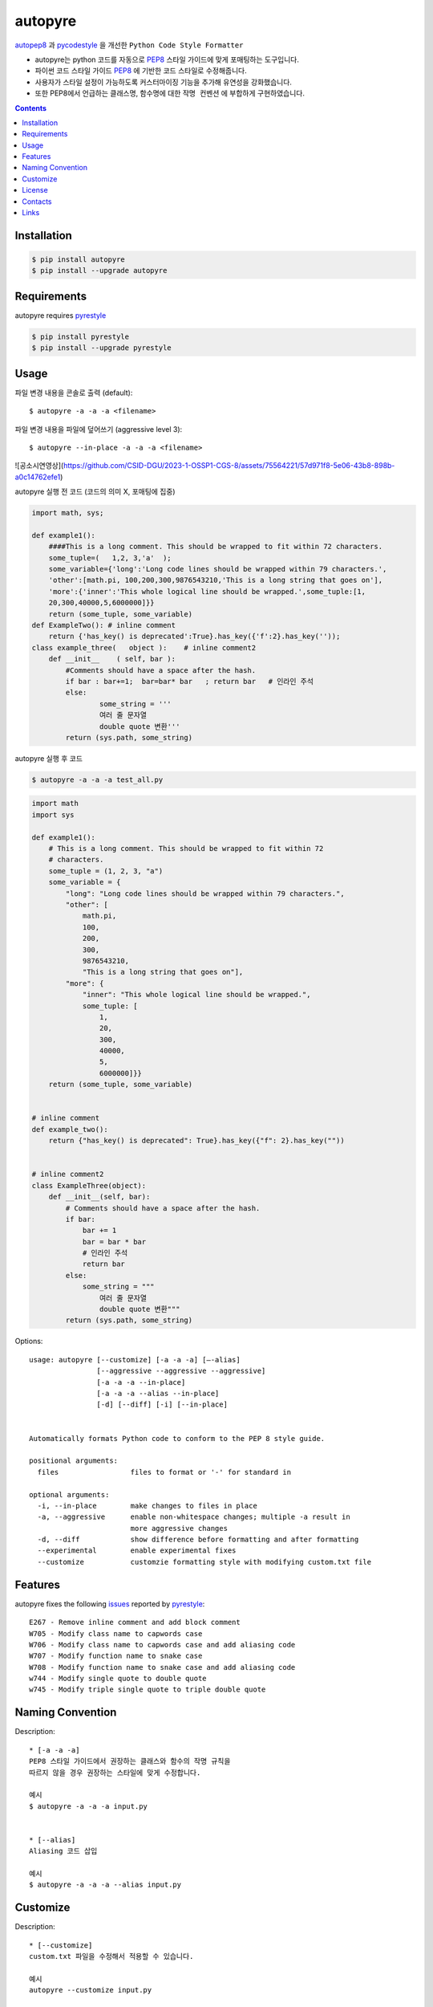 ========
autopyre
========

.. image:: https://img.shields.io/pypi/v/pyrestyle.svg
    :target: https://pypi.org/project/pyrestyle/
    

.. image:: https://img.shields.io/pypi/v/autopyre.svg
    :target: https://pypi.org/project/autopyre/
    

autopep8_ 과 pycodestyle_ 을 개선한 ``Python Code Style Formatter``

* autopyre는 python 코드를 자동으로 PEP8_ 스타일 가이드에 맞게 포매팅하는 도구입니다.
* 파이썬 코드 스타일 가이드 PEP8_ 에 기반한 코드 스타일로 수정해줍니다.
* 사용자가 스타일 설정이 가능하도록 ``커스터마이징`` 기능을 추가해 유연성을 강화했습니다.
* 또한 PEP8에서 언급하는 클래스명, 함수명에 대한 ``작명 컨벤션`` 에 부합하게 구현하였습니다.


.. contents::


Installation
============

.. code-block:: shell

   $ pip install autopyre
   $ pip install --upgrade autopyre


Requirements
============

autopyre requires pyrestyle_

.. code-block:: shell

   $ pip install pyrestyle
   $ pip install --upgrade pyrestyle


Usage
=====

파일 변경 내용을 콘솔로 출력 (default)::

    $ autopyre -a -a -a <filename>

파일 변경 내용을 파일에 덮어쓰기 (aggressive level 3)::

    $ autopyre --in-place -a -a -a <filename>


![공소시연영상](https://github.com/CSID-DGU/2023-1-OSSP1-CGS-8/assets/75564221/57d971f8-5e06-43b8-898b-a0c14762efe1)


autopyre 실행 전 코드 (코드의 의미 X, 포매팅에 집중)

.. code-block:: python

    import math, sys;

    def example1():
        ####This is a long comment. This should be wrapped to fit within 72 characters.
        some_tuple=(   1,2, 3,'a'  );
        some_variable={'long':'Long code lines should be wrapped within 79 characters.',
        'other':[math.pi, 100,200,300,9876543210,'This is a long string that goes on'],
        'more':{'inner':'This whole logical line should be wrapped.',some_tuple:[1,
        20,300,40000,5,6000000]}}
        return (some_tuple, some_variable)
    def ExampleTwo(): # inline comment
        return {'has_key() is deprecated':True}.has_key({'f':2}.has_key(''));
    class example_three(   object ):    # inline comment2
        def __init__    ( self, bar ):
            #Comments should have a space after the hash.
            if bar : bar+=1;  bar=bar* bar   ; return bar   # 인라인 주석
            else:
                    some_string = '''
                    여러 줄 문자열 
                    double quote 변환'''
            return (sys.path, some_string)

autopyre 실행 후 코드

.. code-block:: shell

   $ autopyre -a -a -a test_all.py


.. code-block:: python

    import math
    import sys

    def example1():
        # This is a long comment. This should be wrapped to fit within 72
        # characters.
        some_tuple = (1, 2, 3, "a")
        some_variable = {
            "long": "Long code lines should be wrapped within 79 characters.",
            "other": [
                math.pi,
                100,
                200,
                300,
                9876543210,
                "This is a long string that goes on"],
            "more": {
                "inner": "This whole logical line should be wrapped.",
                some_tuple: [
                    1,
                    20,
                    300,
                    40000,
                    5,
                    6000000]}}
        return (some_tuple, some_variable)


    # inline comment
    def example_two():
        return {"has_key() is deprecated": True}.has_key({"f": 2}.has_key(""))


    # inline comment2
    class ExampleThree(object):
        def __init__(self, bar):
            # Comments should have a space after the hash.
            if bar:
                bar += 1
                bar = bar * bar
                # 인라인 주석
                return bar
            else:
                some_string = """
                    여러 줄 문자열
                    double quote 변환"""
            return (sys.path, some_string)


Options::

    usage: autopyre [--customize] [-a -a -a] [—-alias]
                    [--aggressive --aggressive --aggressive]
                    [-a -a -a --in-place]
                    [-a -a -a --alias --in-place]
                    [-d] [--diff] [-i] [--in-place]
				    

    Automatically formats Python code to conform to the PEP 8 style guide.

    positional arguments:
      files                 files to format or '-' for standard in

    optional arguments:
      -i, --in-place        make changes to files in place
      -a, --aggressive      enable non-whitespace changes; multiple -a result in
                            more aggressive changes
      -d, --diff            show difference before formatting and after formatting
      --experimental        enable experimental fixes
      --customize           customzie formatting style with modifying custom.txt file



Features
========

autopyre fixes the following issues_ reported by pyrestyle_::

    E267 - Remove inline comment and add block comment
    W705 - Modify class name to capwords case
    W706 - Modify class name to capwords case and add aliasing code
    W707 - Modify function name to snake case
    W708 - Modify function name to snake case and add aliasing code
    w744 - Modify single quote to double quote
    w745 - Modify triple single quote to triple double quote


Naming Convention
=================

Description::
    
    * [-a -a -a]
    PEP8 스타일 가이드에서 권장하는 클래스와 함수의 작명 규칙을 
    따르지 않을 경우 권장하는 스타일에 맞게 수정합니다.

    예시
    $ autopyre -a -a -a input.py


    * [--alias]
    Aliasing 코드 삽입

    예시
    $ autopyre -a -a -a --alias input.py

Customize
=========

Description::

    * [--customize]
    custom.txt 파일을 수정해서 적용할 수 있습니다.

    예시
    autopyre --customize input.py


License
=======

MIT 라이선스를 준수하며 LICENSE_ 에서 자세한 정보를 확인할 수 있습니다. 


Contacts
========

- 김위성 `github <https://github.com/kimwiseong>`_ – 2019112083@dgu.ac.kr
- 김태욱 `github <https://github.com/Taew00k>`_ – davis0625@dgu.ac.kr
- 이선호 `github <https://github.com/prefer52>`_ – 2019111998@dgu.ac.kr
- 조원준 `github <https://github.com/jun6292>`_ – c68254@dgu.ac.kr
- 차재식 `github <https://github.com/Chajaesik01>`_ – 2019112003@dgu.ac.kr
- 하지은 `github <https://github.com/HAJIEUN02>`_ – 2021111937@dgu.ac.kr


Links
=====

* PyPI_
* PEP8_
* autopep8_
* autopyre_
* pyrestyle_
* pycodestyle_

.. _PyPI: https://pypi.org/project/autopep8/
.. _autopep8: https://github.com/hhatto/autopep8
.. _autopyre: https://github.com/CSID-DGU/2023-1-OPPS1-CGS-08
.. _pycodestyle: https://github.com/PyCQA/pycodestyle
.. _pyrestyle: https://github.com/CSID-DGU/2023-1-OSSP1-CGS-8/blob/main/pyrestyle.py
.. _PEP8: https://www.python.org/dev/peps/pep-0008/
.. _LICENSE: https://github.com/CSID-DGU/2023-1-OPPS1-CGS-08/blob/main/LICENSE
.. _issues: https://pycodestyle.readthedocs.org/en/latest/intro.html#error-codes
